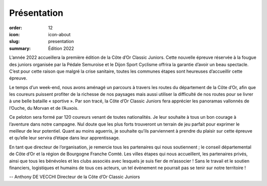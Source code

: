 Présentation
############

:order: 12
:icon: icon-about
:slug: presentation
:summary: Édition 2022

L’année 2022 accueillera la première édition de la Côte d’Or Classic Juniors.
Cette nouvelle épreuve réservée à la fougue des juniors organisée par la Pédale
Semuroise et le Dijon Sport Cyclisme offrira la garantie d’avoir un beau
spectacle. C’est pour cette raison que malgré la crise sanitaire, toutes les
communes étapes sont heureuses d’accueillir cette épreuve.

Le temps d’un week-end, nous avons aménagé un parcours à travers les routes du
département de la Côte d’Or, afin que les coureurs puissent profiter de la
richesse de nos paysages mais aussi utiliser la difficulté de nos routes pour
se livrer à une belle bataille « sportive ».  Par son tracé, la Côte d’Or
Classic Juniors fera apprécier les panoramas vallonnés de l’Ouche, du Morvan et
de l’Auxois.

Ce peloton sera formé par 120 coureurs venant de toutes
nationalités. Je leur souhaite à tous un bon courage à l’aventure dans notre
campagne. Nul doute que les plus forts trouveront un terrain de jeu parfait
pour exprimer le meilleur de leur potentiel. Quant au moins aguerris, je
souhaite qu’ils parviennent à prendre du plaisir sur cette épreuve et qu’elle
leur servira d’étape dans leur apprentissage.

En tant que directeur de l’organisation, je remercie tous les partenaires qui
nous soutiennent ; le conseil départemental de Côte d’Or et la région de
Bourgogne Franche Comté. Les villes étapes qui nous accueillent, les
partenaires privés, ainsi que tous les bénévoles et les clubs associés avec
lesquels je suis fier de m’associer ! Sans le travail et le soutien financiers,
logistiques et humains de tous ces acteurs, un tel événement ne pourrait pas se
tenir sur notre territoire !


-- Anthony DE VECCHI Directeur de la Côte d’Or Classic Juniors

